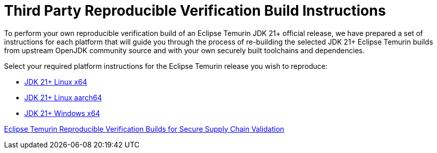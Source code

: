 = Third Party Reproducible Verification Build Instructions
:description: Instructions for independently reproducing an Eclipse Temurin release as part of a reproducible verification build
:keywords: Reproducible Builds SLSA Security Supply Chain
:orgname: Eclipse Adoptium
:lang: en
:page-authors: andrew-m-leonard

To perform your own reproducible verification build of an Eclipse Temurin JDK 21+ official release, we have prepared a set of instructions for each platform that will guide you through the process of re-building the selected JDK 21+ Eclipse Temurin builds from upstream OpenJDK community source and with your own securely built toolchains and dependencies.

Select your required platform instructions for the Eclipse Temurin release you wish to reproduce:

- link:/docs/reproducible-verification-builds/reproduce-linux-x64[JDK 21+ Linux x64]
- link:/docs/reproducible-verification-builds/reproduce-linux-aarch64[JDK 21+ Linux aarch64]
- link:/docs/reproducible-verification-builds/reproduce-windows-x64[JDK 21+ Windows x64]

link:/blog/2024/08/adoptium-reproducible-verification-builds[Eclipse Temurin Reproducible Verification Builds for Secure Supply Chain Validation]

